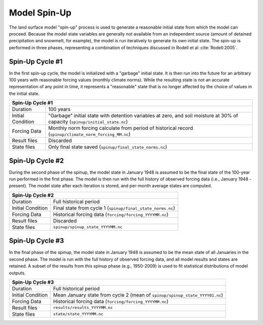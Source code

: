 Model Spin-Up
=============

The land surface model "spin-up" process is used to generate a reasonable
initial state from which the model can proceed.
Because the model state variables are generally not available from an
independent source (amount of detained precipitation and snowmelt, for example),
the model is run iteratively to generate its own initial state.
The spin-up is performed in three phases, representing a combination of
techniques discussed in Rodell et al :cite:`Rodell:2005`.

Spin-Up Cycle #1
^^^^^^^^^^^^^^^^

In the first spin-up cycle, the model is initialized with a "garbage" initial
state.
It is then run into the future for an arbitrary 100 years with reasonable
forcing values (monthly climate norms).
While the resulting state is not an accurate representation of any point in time, it
represents a "reasonable" state that is no longer affected by the choice of values
in the initial state.

+--------------------------------------------------------------------------------+
| Spin-Up Cycle #1                                                               |
+====================+===========================================================+
| Duration           | 100 years                                                 |
+--------------------+-----------------------------------------------------------+
| Initial Condition  | "Garbage" initial state with detention variables          |
|                    | at zero, and soil moisture at 30% of capacity             |
|                    | (``spinup/initial_state.nc``)                             |
+--------------------+-----------------------------------------------------------+
| Forcing Data       | Monthly norm forcing calculate from period of             |
|                    | historical record (``spinup/climate_norm_forcing_MM.nc``) |
+--------------------+-----------------------------------------------------------+
| Result files       | Discarded                                                 |
+--------------------+-----------------------------------------------------------+
| State files        | Only final state saved (``spinup/final_state_norms.nc``)  |
+--------------------+-----------------------------------------------------------+

Spin-Up Cycle #2
^^^^^^^^^^^^^^^^

During the second phase of the spinup, the model state in January 1948 is
assumed to be the final state of the 100-year run performed in the first phase.
The model is then run with the full history of observed forcing data (i.e.,
January 1948 - present).
The model state after each iteration is stored, and per-month average states are
computed.

+--------------------------------------------------------------------------------+
| Spin-Up Cycle #2                                                               |
+====================+===========================================================+
| Duration           | Full historical period                                    |
+--------------------+-----------------------------------------------------------+
| Initial Condition  | Final state from cycle 1 (``spinup/final_state_norms.nc``)|
+--------------------+-----------------------------------------------------------+
| Forcing Data       | Historical forcing data                                   |
|                    | (``forcing/forcing_YYYYMM.nc``)                           |
+--------------------+-----------------------------------------------------------+
| Result files       | Discarded                                                 |
+--------------------+-----------------------------------------------------------+
| State files        | ``spinup/spinup_state_YYYYMM.nc``                         |
+--------------------+-----------------------------------------------------------+

Spin-Up Cycle #3
^^^^^^^^^^^^^^^^

In the final phase of the spinup, the model state in January 1948 is assumed to
be the mean state of all Januaries in the second phase.
The model is run with the full history of observed forcing data, and all model
results and states are retained.
A subset of the results from this spinup phase (e.g., 1950-2009) is used to fit
statistical distributions of model outputs.

+--------------------------------------------------------------------------------+
| Spin-Up Cycle #3                                                               |
+====================+===========================================================+
| Duration           | Full historical period                                    |
+--------------------+-----------------------------------------------------------+
| Initial Condition  | Mean January state from cycle 2                           |
|                    | (mean of ``spinup/spinup_state_YYYY01.nc``)               |
+--------------------+-----------------------------------------------------------+
| Forcing Data       | Historical forcing data                                   |
|                    | (``forcing/forcing_YYYYMM.nc``)                           |
+--------------------+-----------------------------------------------------------+
| Result files       | ``results/results_YYYYMM.nc``                             |
+--------------------+-----------------------------------------------------------+
| State files        | ``state/state_YYYYMM.nc``                                 |
+--------------------+-----------------------------------------------------------+

